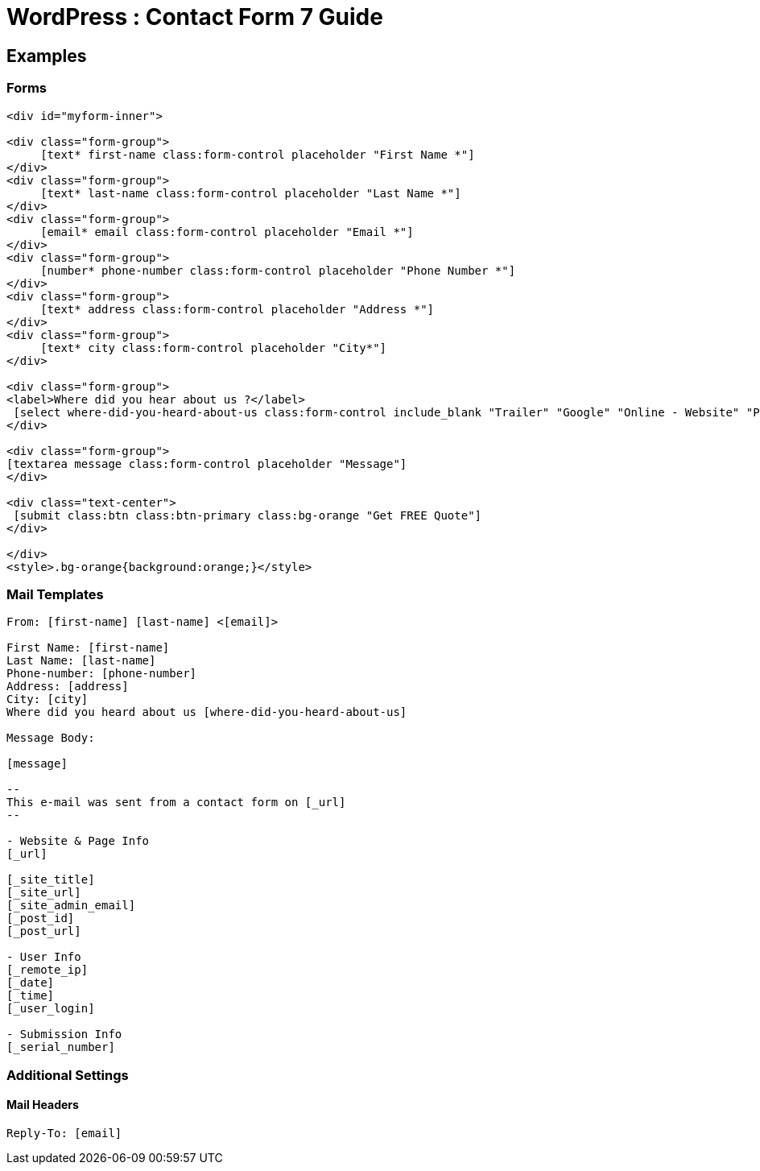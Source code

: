 = WordPress : Contact Form 7 Guide



== Examples
=== Forms
[source,html]
----

<div id="myform-inner">

<div class="form-group">
     [text* first-name class:form-control placeholder "First Name *"]
</div>
<div class="form-group">
     [text* last-name class:form-control placeholder "Last Name *"]
</div>
<div class="form-group">
     [email* email class:form-control placeholder "Email *"]
</div>
<div class="form-group">
     [number* phone-number class:form-control placeholder "Phone Number *"]
</div>
<div class="form-group">
     [text* address class:form-control placeholder "Address *"]
</div>
<div class="form-group">
     [text* city class:form-control placeholder "City*"]
</div>
 
<div class="form-group">
<label>Where did you hear about us ?</label>
 [select where-did-you-heard-about-us class:form-control include_blank "Trailer" "Google" "Online - Website" "Print" "Referral"]
</div>

<div class="form-group">
[textarea message class:form-control placeholder "Message"]
</div>

<div class="text-center">
 [submit class:btn class:btn-primary class:bg-orange "Get FREE Quote"]
</div>

</div>
<style>.bg-orange{background:orange;}</style>

----

=== Mail Templates
----
From: [first-name] [last-name] <[email]>

First Name: [first-name] 
Last Name: [last-name] 
Phone-number: [phone-number] 
Address: [address] 
City: [city] 
Where did you heard about us [where-did-you-heard-about-us] 

Message Body:

[message]

-- 
This e-mail was sent from a contact form on [_url]
-- 

- Website & Page Info
[_url]

[_site_title]
[_site_url]
[_site_admin_email]
[_post_id]
[_post_url]

- User Info
[_remote_ip]
[_date]
[_time]
[_user_login] 

- Submission Info
[_serial_number]


----

=== Additional Settings

==== Mail Headers
----
Reply-To: [email]


----



